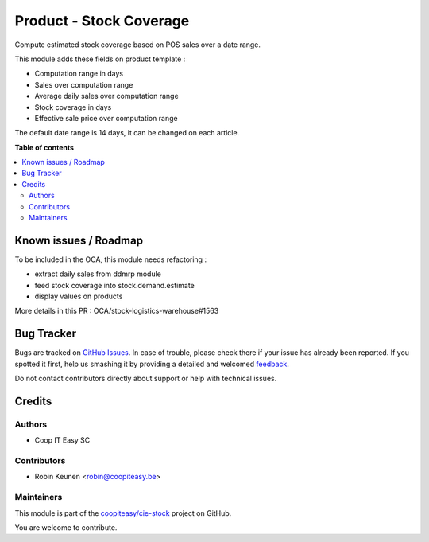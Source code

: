 ========================
Product - Stock Coverage
========================

.. !!!!!!!!!!!!!!!!!!!!!!!!!!!!!!!!!!!!!!!!!!!!!!!!!!!!
   !! This file is generated by oca-gen-addon-readme !!
   !! changes will be overwritten.                   !!
   !!!!!!!!!!!!!!!!!!!!!!!!!!!!!!!!!!!!!!!!!!!!!!!!!!!!

.. |badge1| image:: https://img.shields.io/badge/maturity-Beta-yellow.png
    :target: https://odoo-community.org/page/development-status
    :alt: Beta
.. |badge2| image:: https://img.shields.io/badge/licence-AGPL--3-blue.png
    :target: http://www.gnu.org/licenses/agpl-3.0-standalone.html
    :alt: License: AGPL-3
.. |badge3| image:: https://img.shields.io/badge/github-coopiteasy%2Fcie--stock-lightgray.png?logo=github
    :target: https://github.com/coopiteasy/cie-stock/tree/12.0/product_stock_coverage
    :alt: coopiteasy/cie-stock

|badge1| |badge2| |badge3| 

Compute estimated stock coverage based on POS sales over a date range.

This module adds these fields on product template :

- Computation range in days
- Sales over computation range
- Average daily sales over computation range
- Stock coverage in days
- Effective sale price over computation range

The default date range is 14 days, it can be changed on each article.

**Table of contents**

.. contents::
   :local:

Known issues / Roadmap
======================


To be included in the OCA, this module needs refactoring :

- extract daily sales from ddmrp module
- feed stock coverage into stock.demand.estimate
- display values on products

More details in this PR : OCA/stock-logistics-warehouse#1563

Bug Tracker
===========

Bugs are tracked on `GitHub Issues <https://github.com/coopiteasy/cie-stock/issues>`_.
In case of trouble, please check there if your issue has already been reported.
If you spotted it first, help us smashing it by providing a detailed and welcomed
`feedback <https://github.com/coopiteasy/cie-stock/issues/new?body=module:%20product_stock_coverage%0Aversion:%2012.0%0A%0A**Steps%20to%20reproduce**%0A-%20...%0A%0A**Current%20behavior**%0A%0A**Expected%20behavior**>`_.

Do not contact contributors directly about support or help with technical issues.

Credits
=======

Authors
~~~~~~~

* Coop IT Easy SC

Contributors
~~~~~~~~~~~~

* Robin Keunen <robin@coopiteasy.be>

Maintainers
~~~~~~~~~~~

This module is part of the `coopiteasy/cie-stock <https://github.com/coopiteasy/cie-stock/tree/12.0/product_stock_coverage>`_ project on GitHub.

You are welcome to contribute.
